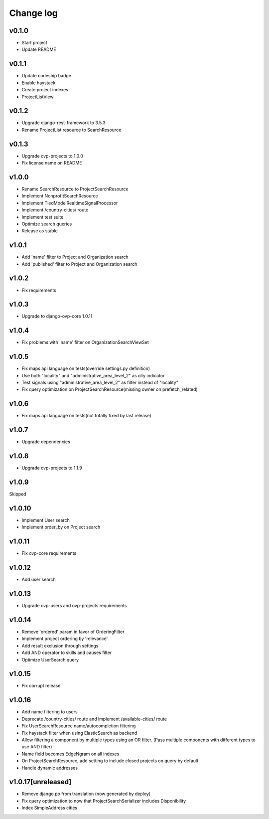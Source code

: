 ===========
Change log
===========

v0.1.0
-----------
* Start project
* Update README

v0.1.1
-----------
* Update codeship badge
* Enable haystack
* Create project indexes
* ProjectListView

v0.1.2
-----------
* Upgrade django-rest-framework to 3.5.3
* Rename ProjectList resource to SearchResource

v0.1.3
-----------
* Upgrade ovp-projects to 1.0.0
* Fix license name on README

v1.0.0
-----------
* Rename SearchResource to ProjectSearchResource
* Implement NonprofitSearchResource
* Implement TiedModelRealtimeSignalProcessor
* Implement /country-cities/ route
* Implement test suite
* Optimize search queries
* Release as stable

v1.0.1
-----------
* Add 'name' filter to Project and Organization search
* Add 'published' filter to Project and Organization search

v1.0.2
-----------
* Fix requirements

v1.0.3
-----------
* Upgrade to django-ovp-core 1.0.11

v1.0.4
-----------
* Fix problems with 'name' filter on OrganizationSearchViewSet

v1.0.5
-----------
* Fix maps api language on tests(override settings.py definition)
* Use both "locality" and "administrative_area_level_2" as city indicator
* Test signals using "administrative_area_level_2" as filter instead of "locality"
* Fix query optimization on ProjectSearchResource(missing owner on prefetch_related)

v1.0.6
-----------
* Fix maps api language on tests(not totally fixed by last release)

v1.0.7
-----------
* Upgrade dependencies

v1.0.8
-----------
* Upgrade ovp-projects to 1.1.9

v1.0.9
-----------
Skipped

v1.0.10
-----------
* Implement User search
* Implement order_by on Project search

v1.0.11
-----------
* Fix ovp-core requirements

v1.0.12
-----------
* Add user search

v1.0.13
-----------
* Upgrade ovp-users and ovp-projects requirements

v1.0.14
-----------
* Remove 'ordered' param in favor of OrderingFilter
* Implement project ordering by 'relevance'
* Add result exclusion through settings
* Add AND operator to skills and causes filter
* Optimize UserSearch query

v1.0.15
-----------
* Fix corrupt release

v1.0.16
-----------
* Add name filtering to users
* Deprecate /country-cities/ route and implement /available-cities/ route
* Fix UserSearchResource name/autocompletion filtering
* Fix haystack filter when using ElasticSearch as backend
* Allow filtering a component by multiple types using an OR filter. (Pass multiple components with different types to use AND filter)
* Name field becomes EdgeNgram on all indexes
* On ProjectSearchResource, add setting to include closed projects on query by default
* Handle dynamic addresses

v1.0.17[unreleased]
-----------
* Remove django.po from translation (now generated by deploy)
* Fix query optimization to now that ProjectSearchSerializer includes Disponibility
* Index SimpleAddress cities

